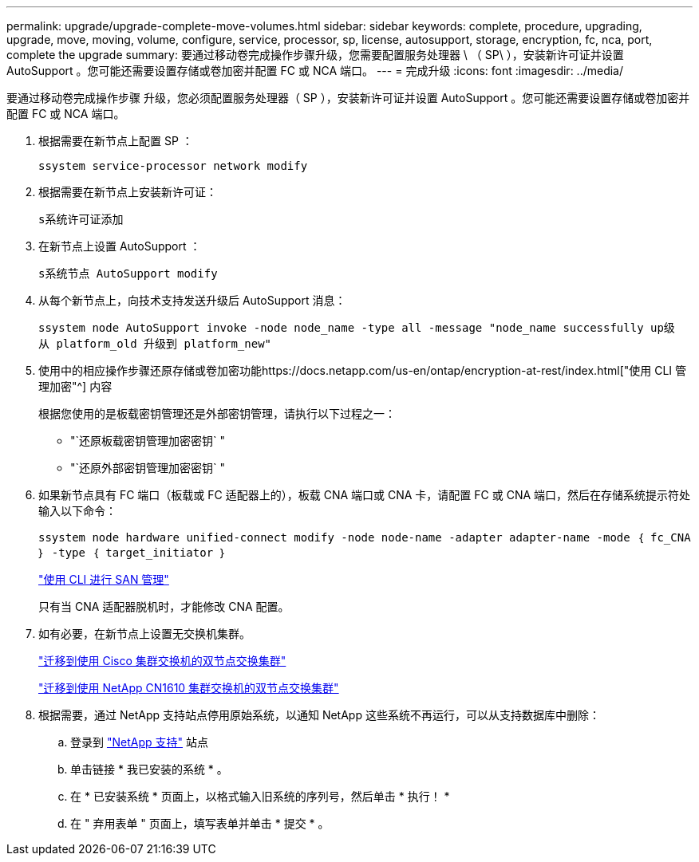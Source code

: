 ---
permalink: upgrade/upgrade-complete-move-volumes.html 
sidebar: sidebar 
keywords: complete, procedure, upgrading, upgrade, move, moving, volume, configure, service, processor, sp, license, autosupport, storage, encryption, fc, nca, port, complete the upgrade 
summary: 要通过移动卷完成操作步骤升级，您需要配置服务处理器 \ （ SP\ ），安装新许可证并设置 AutoSupport 。您可能还需要设置存储或卷加密并配置 FC 或 NCA 端口。 
---
= 完成升级
:icons: font
:imagesdir: ../media/


[role="lead"]
要通过移动卷完成操作步骤 升级，您必须配置服务处理器（ SP ），安装新许可证并设置 AutoSupport 。您可能还需要设置存储或卷加密并配置 FC 或 NCA 端口。

. 根据需要在新节点上配置 SP ：
+
`ssystem service-processor network modify`

. 根据需要在新节点上安装新许可证：
+
`s系统许可证添加`

. 在新节点上设置 AutoSupport ：
+
`s系统节点 AutoSupport modify`

. 从每个新节点上，向技术支持发送升级后 AutoSupport 消息：
+
`ssystem node AutoSupport invoke -node node_name -type all -message "node_name successfully up级 从 platform_old 升级到 platform_new"`

. 使用中的相应操作步骤还原存储或卷加密功能https://docs.netapp.com/us-en/ontap/encryption-at-rest/index.html["使用 CLI 管理加密"^] 内容
+
根据您使用的是板载密钥管理还是外部密钥管理，请执行以下过程之一：

+
** "`还原板载密钥管理加密密钥` "
** "`还原外部密钥管理加密密钥` "


. 如果新节点具有 FC 端口（板载或 FC 适配器上的），板载 CNA 端口或 CNA 卡，请配置 FC 或 CNA 端口，然后在存储系统提示符处输入以下命令：
+
`ssystem node hardware unified-connect modify -node node-name -adapter adapter-name -mode ｛ fc_CNA ｝ -type ｛ target_initiator ｝`

+
link:https://docs.netapp.com/us-en/ontap/san-admin/index.html["使用 CLI 进行 SAN 管理"^]

+
只有当 CNA 适配器脱机时，才能修改 CNA 配置。

. 如有必要，在新节点上设置无交换机集群。
+
https://library.netapp.com/ecm/ecm_download_file/ECMP1140536["迁移到使用 Cisco 集群交换机的双节点交换集群"^]

+
https://library.netapp.com/ecm/ecm_download_file/ECMP1140535["迁移到使用 NetApp CN1610 集群交换机的双节点交换集群"^]

. 根据需要，通过 NetApp 支持站点停用原始系统，以通知 NetApp 这些系统不再运行，可以从支持数据库中删除：
+
.. 登录到 https://mysupport.netapp.com/site/global/dashboard["NetApp 支持"^] 站点
.. 单击链接 * 我已安装的系统 * 。
.. 在 * 已安装系统 * 页面上，以格式输入旧系统的序列号，然后单击 * 执行！ *
.. 在 " 弃用表单 " 页面上，填写表单并单击 * 提交 * 。



